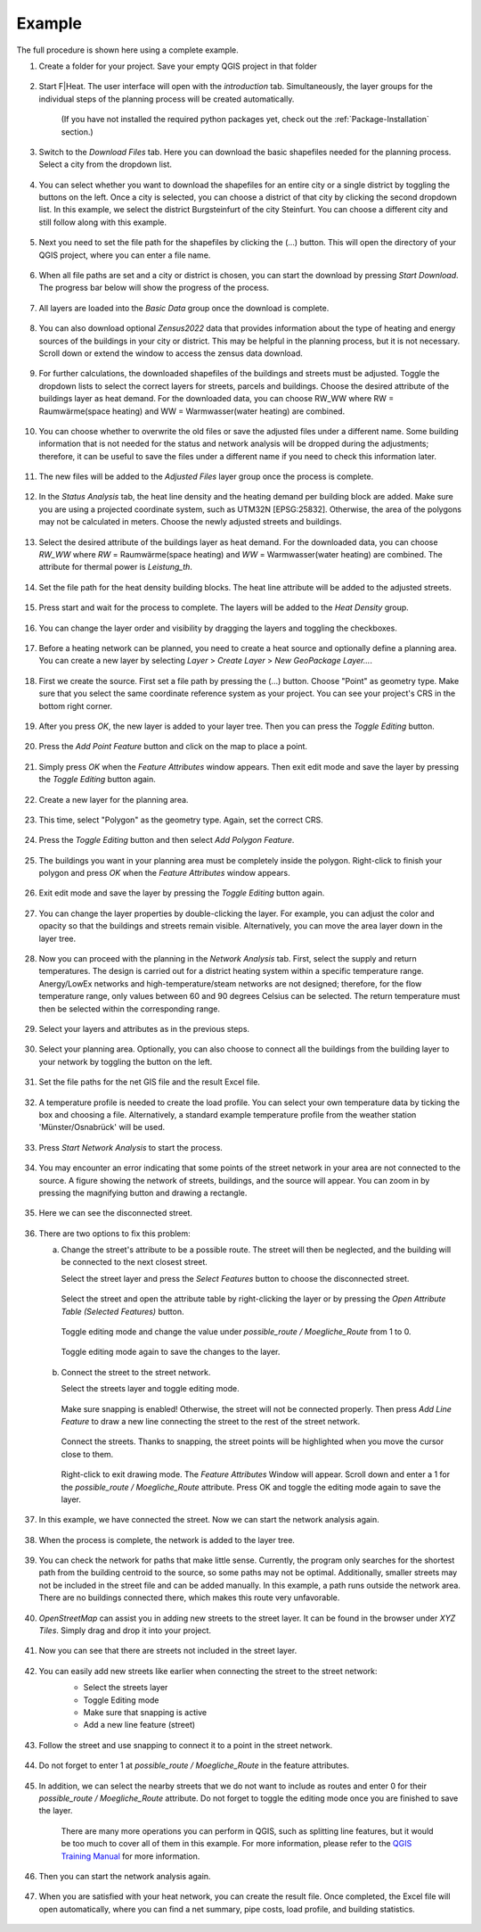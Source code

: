 Example
=======

The full procedure is shown here using a complete example.

#. Create a folder for your project. Save your empty QGIS project in that folder

    .. figure:: images//example/1save_project.png
        :alt: 1save_project.png
        :width: 100 %
        :align: center



#. Start F|Heat. The user interface will open with the `introduction` tab. Simultaneously, the layer groups for the individual steps of the planning process will be created automatically.

    .. figure:: images//example/2start.png
        :alt: 2start.png
        :width: 100 %
        :align: center

    (If you have not installed the required python packages yet, check out the :ref:`Package-Installation` section.)


#. Switch to the `Download Files` tab. Here you can download the basic shapefiles needed for the planning process. Select a city from the dropdown list.

    .. figure:: images//example/3download1.png
        :alt: 3download1.png
        :width: 100 %
        :align: center



#. You can select whether you want to download the shapefiles for an entire city or a single district by toggling the buttons on the left. Once a city is selected, you can choose a district of that city by clicking the second dropdown list. In this example, we select the district Burgsteinfurt of the city Steinfurt. You can choose a different city and still follow along with this example.

    .. figure:: images//example/3download2.png
        :alt: 3download2.png
        :width: 100 %
        :align: center



#. Next you need to set the file path for the shapefiles by clicking the (...) button. This will open the directory of your QGIS project, where you can enter a file name.

    .. figure:: images//example/3download3.png
        :alt: 3download3.png
        :width: 100 %
        :align: center



#. When all file paths are set and a city or district is chosen, you can start the download by pressing `Start Download`. The progress bar below will show the progress of the process.

    .. figure:: images//example/3download4.png
        :alt: 3download4.png
        :width: 100 %
        :align: center



#. All layers are loaded into the `Basic Data` group once the download is complete.

    .. figure:: images//example/3download5.png
        :alt: 3download5.png
        :width: 100 %
        :align: center



#. You can also download optional `Zensus2022` data  that provides information about the type of heating and energy sources of the buildings in your city or district. This may be helpful in the planning process, but it is not necessary. Scroll down or extend the window to access the zensus data download.
    
    .. figure:: images//example/4zensus.png
        :alt: 4zensus.png
        :width: 100 %
        :align: center


#. For further calculations, the downloaded shapefiles of the buildings and streets must be adjusted. Toggle the dropdown lists to select the correct layers for streets, parcels and buildings. Choose the desired attribute of the buildings layer as heat demand. For the downloaded data, you can choose RW_WW where RW = Raumwärme(space heating) and WW = Warmwasser(water heating) are combined.

    .. figure:: images//example/5adjust.png
        :alt: 5adjsut.png
        :width: 100 %
        :align: center


#. You can choose whether to overwrite the old files or save the adjusted files under a different name. Some building information that is not needed for the status and network analysis will be dropped during the adjustments; therefore, it can be useful to save the files under a different name if you need to check this information later.
    
    .. figure:: images//example/5adjust2.png
        :alt: 5adjsut2.png
        :width: 100 %
        :align: center


#. The new files will be added to the `Adjusted Files` layer group once the process is complete.

    .. figure:: images//example/5adjust3.png
        :alt: 5adjsut3.png
        :width: 100 %
        :align: center


#. In the `Status Analysis` tab, the heat line density and the heating demand per building block are added. Make sure you are using a projected coordinate system, such as UTM32N [EPSG:25832]. Otherwise, the area of the polygons may not be calculated in meters. Choose the newly adjusted streets and buildings.

    .. figure:: images//example/6status.png
        :alt: 6status.png
        :width: 100 %
        :align: center


#. Select the desired attribute of the buildings layer as heat demand. For the downloaded data, you can choose `RW_WW` where `RW` = Raumwärme(space heating) and  `WW` = Warmwasser(water heating) are combined. The attribute for thermal power is `Leistung_th`.

    .. figure:: images//example/6status2.png
        :alt: 6status2.png
        :width: 100 %
        :align: center


#. Set the file path for the heat density building blocks. The heat line attribute will be added to the adjusted streets.

    .. figure:: images//example/6status3.png
        :alt: 6status3.png
        :width: 100 %
        :align: center


#. Press start and wait for the process to complete. The layers will be added to the `Heat Density` group.

    .. figure:: images//example/6status4.png
        :alt: 6status4.png
        :width: 100 %
        :align: center


#. You can change the layer order and visibility by dragging the layers and toggling the checkboxes.

    .. figure:: images//example/6status5.png
        :alt: 6status5.png
        :width: 100 %
        :align: center

    .. figure:: images//example/6status6.png
        :alt: 6status6.png
        :width: 100 %
        :align: center


#. Before a heating network can be planned, you need to create a heat source and optionally define a planning area. You can create a new layer by selecting `Layer` > `Create Layer` > `New GeoPackage Layer...`.

    .. figure:: images//example/7source.png
        :alt: 7source.png
        :width: 100 %
        :align: center


#. First we create the source. First set a file path by pressing the (...) button. Choose "Point" as geometry type. Make sure that you select the same coordinate reference system as your project. You can see your project's CRS in the bottom right corner.

    .. figure:: images//example/7source2.png
        :alt: 7source2.png
        :width: 100 %
        :align: center


#. After you press `OK`, the new layer is added to your layer tree. Then you can press the `Toggle Editing` button.

    .. figure:: images//example/7source3.png
        :alt: 7source3.png
        :width: 100 %
        :align: center


#. Press the `Add Point Feature` button and click on the map to place a point.

    .. figure:: images//example/7source4.png
        :alt: 7source4.png
        :width: 100 %
        :align: center


#. Simply press `OK` when the `Feature Attributes` window appears. Then exit edit mode and save the layer by pressing the `Toggle Editing` button again.

    .. figure:: images//example/7source5.png
        :alt: 7source5.png
        :width: 100 %
        :align: center


#. Create a new layer for the planning area.

    .. figure:: images//example/8area.png
        :alt: 8area.png
        :width: 100 %
        :align: center


#. This time, select "Polygon" as the geometry type. Again, set the correct CRS.

    .. figure:: images//example/8area2.png
        :alt: 8area2.png
        :width: 100 %
        :align: center


#. Press the `Toggle Editing` button and then select `Add Polygon Feature`.

    .. figure:: images//example/8area3.png
        :alt: 8area3.png
        :width: 100 %
        :align: center


#. The buildings you want in your planning area must be completely inside the polygon. Right-click to finish your polygon and press `OK` when the `Feature Attributes` window appears.

    .. figure:: images//example/8area4.png
        :alt: 8area4.png
        :width: 100 %
        :align: center


#. Exit edit mode and save the layer by pressing the `Toggle Editing` button again.

    .. figure:: images//example/8area5.png
        :alt: 8area5.png
        :width: 100 %
        :align: center


#. You can change the layer properties by double-clicking the layer. For example, you can adjust the color and opacity so that the buildings and streets remain visible. Alternatively, you can move the area layer down in the layer tree.
    
    .. figure:: images//example/8area6.png
        :alt: 8area6.png
        :width: 100 %
        :align: center


#. Now you can proceed with the planning in the `Network Analysis` tab. First, select the supply and return temperatures. The design is carried out for a district heating system within a specific temperature range. Anergy/LowEx networks and high-temperature/steam networks are not designed; therefore, for the flow temperature range, only values between 60 and 90 degrees Celsius can be selected. The return temperature must then be selected within the corresponding range.

    .. figure:: images//example/9netanalysis.png
        :alt: 9netanalysis.png
        :width: 100 %
        :align: center


#. Select your layers and attributes as in the previous steps.

    .. figure:: images//example/9netanalysis2.png
        :alt: 9netanalysis2.png
        :width: 100 %
        :align: center


#. Select your planning area. Optionally, you can also choose to connect all the buildings from the building layer to your network by toggling the button on the left.

    .. figure:: images//example/9netanalysis3.png
        :alt: 9netanalysis3.png
        :width: 100 %
        :align: center

#. Set the file paths for the net GIS file and the result Excel file.

    .. figure:: images//example/9netanalysis4.png
        :alt: 9netanalysis4.png
        :width: 100 %
        :align: center


#. A temperature profile is needed to create the load profile. You can select your own temperature data by ticking the box and choosing a file. Alternatively, a standard example temperature profile from the weather station 'Münster/Osnabrück' will be used.

    .. figure:: images//example/9netanalysis5.png
        :alt: 9netanalysis5.png
        :width: 100 %
        :align: center


#. Press `Start Network Analysis` to start the process.

    .. figure:: images//example/9netanalysis6.png
        :alt: 9netanalysis6.png
        :width: 100 %
        :align: center


#. You may encounter an error indicating that some points of the street network in your area are not connected to the source. A figure showing the network of streets, buildings, and the source will appear. You can zoom in by pressing the magnifying button and drawing a rectangle.

    .. figure:: images//example/9netanalysis7.png
        :alt: 9netanalysis7.png
        :width: 100 %
        :align: center


#. Here we can see the disconnected street. 

    .. figure:: images//example/9netanalysis8.png
        :alt: 9netanalysis8.png
        :width: 100 %
        :align: center


#. There are two options to fix this problem:

   a) Change the street's attribute to be a possible route. The street will then be neglected, and the building will be connected to the next closest street.
   
      Select the street layer and press the `Select Features` button to choose the disconnected street.

      .. figure:: images//example/9netanalysis9.png
          :alt: 9netanalysis9.png
          :width: 100 %
          :align: center

      Select the street and open the attribute table by right-clicking the layer or by pressing the `Open Attribute Table (Selected Features)` button.

      .. figure:: images//example/9netanalysis10.png
          :alt: 9netanalysis10.png
          :width: 100 %
          :align: center

      Toggle editing mode and change the value under `possible_route / Moegliche_Route` from 1 to 0.

      .. figure:: images//example/9netanalysis11.png
          :alt: 9netanalysis11.png
          :width: 100 %
          :align: center

      Toggle editing mode again to save the changes to the layer.

      .. figure:: images//example/9netanalysis12.png
          :alt: 9netanalysis12.png
          :width: 100 %
          :align: center

   b) Connect the street to the street network.
   
      Select the streets layer and toggle editing mode.

      .. figure:: images//example/9netanalysis13.png
          :alt: 9netanalysis13.png
          :width: 100 %
          :align: center

      Make sure snapping is enabled! Otherwise, the street will not be connected properly. Then press `Add Line Feature` to draw a new line connecting the street to the rest of the street network.

      .. figure:: images//example/9netanalysis14.png
          :alt: 9netanalysis14.png
          :width: 100 %
          :align: center

      Connect the streets. Thanks to snapping, the street points will be highlighted when you move the cursor close to them.

      .. figure:: images//example/9netanalysis15.png
          :alt: 9netanalysis15.png
          :width: 100 %
          :align: center

      Right-click to exit drawing mode. The `Feature Attributes` Window will appear. Scroll down and enter a 1 for the `possible_route / Moegliche_Route` attribute. Press OK and toggle the editing mode again to save the layer.

      .. figure:: images//example/9netanalysis16.png
          :alt: 9netanalysis16.png
          :width: 100 %
          :align: center


#. In this example, we have connected the street. Now we can start the network analysis again.

    .. figure:: images//example/9netanalysis17.png
            :alt: 9netanalysis17.png
            :width: 100 %
            :align: center

#. When the process is complete, the network is added to the layer tree.

    .. figure:: images//example/9netanalysis18.png
        :alt: 9netanalysis18.png
        :width: 100 %
        :align: center

#. You can check the network for paths that make little sense. Currently, the program only searches for the shortest path from the building centroid to the source, so some paths may not be optimal. Additionally, smaller streets may not be included in the street file and can be added manually. In this example, a path runs outside the network area. There are no buildings connected there, which makes this route very unfavorable.

    .. figure:: images//example/9netanalysis19.png
        :alt: 9netanalysis19.png
        :width: 100 %
        :align: center

#. `OpenStreetMap` can assist you in adding new streets to the street layer. It can be found in the browser under `XYZ Tiles`. Simply drag and drop it into your project.

    .. figure:: images//example/9netanalysis20.png
        :alt: 9netanalysis20.png
        :width: 100 %
        :align: center

#. Now you can see that there are streets not included in the street layer.

    .. figure:: images//example/9netanalysis21.png
        :alt: 9netanalysis21.png
        :width: 100 %
        :align: center

#. You can easily add new streets like earlier when connecting the street to the street network:
    * Select the streets layer
    * Toggle Editing mode
    * Make sure that snapping is active
    * Add a new line feature (street)

    .. figure:: images//example/9netanalysis22.png
        :alt: 9netanalysis22.png
        :width: 100 %
        :align: center

#. Follow the street and use snapping to connect it to a point in the street network.

    .. figure:: images//example/9netanalysis23.png
        :alt: 9netanalysis23.png
        :width: 100 %
        :align: center

#. Do not forget to enter 1 at `possible_route / Moegliche_Route` in the feature attributes. 

    .. figure:: images//example/9netanalysis24.png
        :alt: 9netanalysis24.png
        :width: 100 %
        :align: center

#. In addition, we can select the nearby streets that we do not want to include as routes and enter 0 for their `possible_route / Moegliche_Route` attribute. Do not forget to toggle the editing mode once you are finished to save the layer.

    .. figure:: images//example/9netanalysis25.png
        :alt: 9netanalysis25.png
        :width: 100 %
        :align: center

    .. figure:: images//example/9netanalysis26.png
        :alt: 9netanalysis26.png
        :width: 100 %
        :align: center

    There are many more operations you can perform in QGIS, such as splitting line features, but it would be too much to cover all of them in this example. For more information, please refer to the `QGIS Training Manual <https://docs.qgis.org/3.34/en/docs/training_manual/index.html>`_ for more information.

#. Then you can start the network analysis again.

    .. figure:: images//example/9netanalysis27.png
        :alt: 9netanalysis27.png
        :width: 100 %
        :align: center


#. When you are satisfied with your heat network, you can create the result file. Once completed, the Excel file will open automatically, where you can find a net summary, pipe costs, load profile, and building statistics.

    .. figure:: images//example/10result.png
        :alt: 10result.png
        :width: 100 %
        :align: center

    .. figure:: images//example/10result2.png
        :alt: 10result2.png
        :width: 100 %
        :align: center
